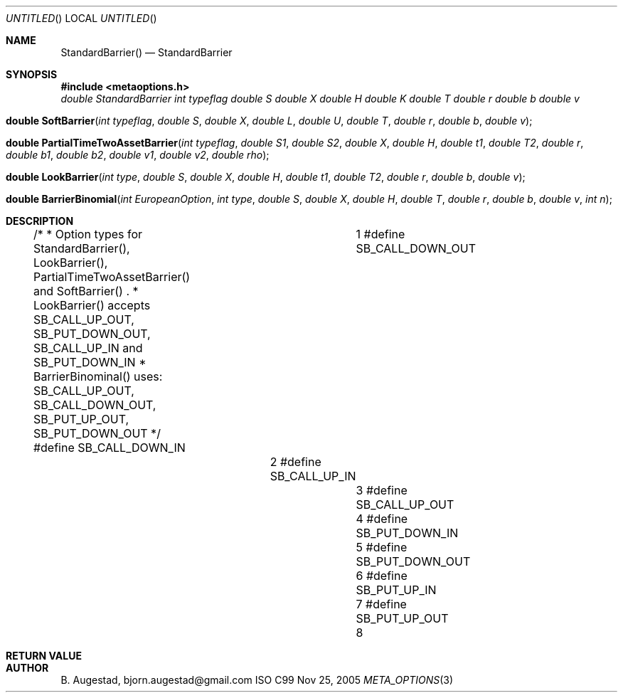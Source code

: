 .Dd Nov 25, 2005
.Os ISO C99
.Dt META_OPTIONS 3
.Sh NAME
.Nm StandardBarrier()
.Nd StandardBarrier
.Sh SYNOPSIS
.Fd #include <metaoptions.h>
.Fa "double StandardBarrier"
.Fa "int typeflag"
.Fa "double S"
.Fa "double X"
.Fa "double H"
.Fa "double K"
.Fa "double T"
.Fa "double r"
.Fa "double b"
.Fa "double v"
.Fc
.Fo "double SoftBarrier"
.Fa "int typeflag"
.Fa "double S"
.Fa "double X"
.Fa "double L"
.Fa "double U"
.Fa "double T"
.Fa "double r"
.Fa "double b"
.Fa "double v"
.Fc
.Fo "double PartialTimeTwoAssetBarrier"
.Fa "int typeflag"
.Fa "double S1"
.Fa "double S2"
.Fa "double X"
.Fa "double H"
.Fa "double t1"
.Fa "double T2"
.Fa "double r"
.Fa "double b1"
.Fa "double b2"
.Fa "double v1"
.Fa "double v2"
.Fa "double rho"
.Fc
.Fo "double LookBarrier"
.Fa "int type"
.Fa "double S"
.Fa "double X"
.Fa "double H"
.Fa "double t1"
.Fa "double T2"
.Fa "double r"
.Fa "double b"
.Fa "double v"
.Fc
.Fo "double BarrierBinomial"
.Fa "int EuropeanOption"
.Fa "int type"
.Fa "double S"
.Fa "double X"
.Fa "double H"
.Fa "double T"
.Fa "double r"
.Fa "double b"
.Fa "double v"
.Fa "int n"
.Fc
.Sh DESCRIPTION
/*
* Option types for StandardBarrier(), LookBarrier(), PartialTimeTwoAssetBarrier() and SoftBarrier() .
* LookBarrier() accepts SB_CALL_UP_OUT, SB_PUT_DOWN_OUT, SB_CALL_UP_IN and SB_PUT_DOWN_IN
* BarrierBinominal() uses: SB_CALL_UP_OUT, SB_CALL_DOWN_OUT, SB_PUT_UP_OUT, SB_PUT_DOWN_OUT
*/
#define SB_CALL_DOWN_IN		1
#define SB_CALL_DOWN_OUT	2
#define SB_CALL_UP_IN		3
#define SB_CALL_UP_OUT		4
#define SB_PUT_DOWN_IN		5
#define SB_PUT_DOWN_OUT		6
#define SB_PUT_UP_IN		7
#define SB_PUT_UP_OUT		8
.Sh RETURN VALUE
.Sh AUTHOR
.An B. Augestad, bjorn.augestad@gmail.com
